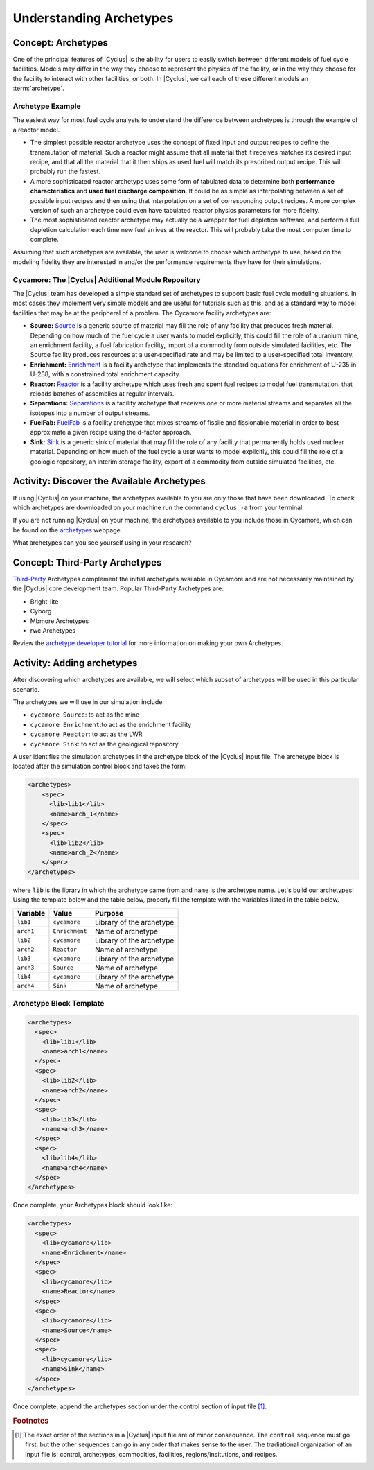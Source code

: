 Understanding Archetypes 
++++++++++++++++++++++++

Concept: Archetypes
===================

One of the principal features of |Cyclus| is the ability for users to easily
switch between different models of fuel cycle facilities.  Models may differ
in the way they choose to represent the physics of the facility, or in the way
they choose for the facility to interact with other facilities, or both. In
|Cyclus|, we call each of these different models an :term:`archetype`.

Archetype Example
-----------------

The easiest way for most fuel cycle analysts to understand the difference
between archetypes is through the example of a reactor model.

* The simplest possible reactor archetype uses the concept of fixed input and
  output recipes to define the transmutation of material.  Such a reactor
  might assume that all material that it receives matches its desired input
  recipe, and that all the material that it then ships as used fuel will match
  its prescribed output recipe.  This will probably run the fastest.
* A more sophisticated reactor archetype uses some form of tabulated data to
  determine both **performance characteristics** and **used fuel discharge
  composition**.  It could be as simple as interpolating between a set of
  possible input recipes and then using that interpolation on a set of
  corresponding output recipes.  A more complex version of such an archetype
  could even have tabulated reactor physics parameters for more fidelity.
* The most sophisticated reactor archetype may actually be a wrapper for fuel
  depletion software, and perform a full depletion calculation each time new
  fuel arrives at the reactor.  This will probably take the most computer time
  to complete.

Assuming that such archetypes are available, the user is welcome to choose
which archetype to use, based on the modeling fidelity they are interested in
and/or the performance requirements they have for their simulations.

Cycamore: The |Cyclus| Additional Module Repository
----------------------------------------------------

The |Cyclus| team has developed a simple standard set of archetypes to support
basic fuel cycle modeling situations.  In most cases they implement very
simple models and are useful for tutorials such as this, and as a standard way
to model facilities that may be at the peripheral of a problem.  The Cycamore
facility archetypes are:

* **Source:** `Source <http://fuelcycle.org/user/cycamoreagents.html#cycamore-source>`_ is a generic source of material may fill the role of any
  facility that produces fresh material.  Depending on how much of the fuel
  cycle a user wants to model explicitly, this could fill the role of a uranium
  mine, an enrichment facility, a fuel fabrication facility, import of a commodity from outside simulated facilities, etc. The Source facility produces resources at a user-specified rate and may be limited to a user-specified total inventory.
* **Enrichment:** `Enrichment <http://fuelcycle.org/user/cycamoreagents.html#cycamore-enrichment>`_ is a facility archetype that implements the standard equations for
  enrichment of U-235 in U-238, with a constrained total enrichment capacity.
* **Reactor:** `Reactor <http://fuelcycle.org/user/cycamoreagents.html#cycamore-reactor>`_ is a facility archetype which uses fresh and spent fuel recipes to model fuel transmutation.
  that reloads batches of assemblies at regular intervals.
* **Separations:** `Separations <http://fuelcycle.org/user/cycamoreagents.html#cycamore-separations>`_ is a facility archetype that receives one or more material streams and
  separates all the isotopes into a number of output streams.
* **FuelFab:** `FuelFab <http://fuelcycle.org/user/cycamoreagents.html#cycamore-fuelfab>`_ is a facility archetype that mixes streams of fissile and
  fissionable material in order to best approximate a given recipe using the
  d-factor approach.
* **Sink:** `Sink <http://fuelcycle.org/user/cycamoreagents.html#cycamore-sink>`_ is a generic sink of material that may fill the role of any facility
  that permanently holds used nuclear material.  Depending on how much of the
  fuel cycle a user wants to model explicitly, this could fill the role of a
  geologic repository, an interim storage facility, export of a commodity from outside simulated facilities, etc.


Activity: Discover the Available Archetypes
===========================================
If using |Cyclus| on your machine, the archetypes available to you are only those that have been downloaded. 
To check which archetypes are downloaded on your machine run the command ``cyclus -a`` from your terminal.

If you are not running |Cyclus| on your machine, the archetypes available to you include those in Cycamore, which 
can be found on the `archetypes
<http://fuelcycle.org/user/cycamoreagents.html?highlight=source#cycamore-source webpage>`_ webpage.


What archetypes can you see yourself using in your research?

Concept: Third-Party Archetypes
=========================================
`Third-Party <http://fuelcycle.org/user/index.html#=third-party>`_ Archetypes complement the initial archetypes available in Cycamore and are not necessarily maintained by the |Cyclus| core development team.  Popular Third-Party Archetypes are:

* Bright-lite
* Cyborg
* Mbmore Archetypes
* rwc Archetypes

Review the `archetype developer tutorial <http://fuelcycle.org/arche/tutorial/input_files.html>`_ for more information on making your own Archetypes.

Activity: Adding archetypes
===========================

After discovering which archetypes are available, we will select which
subset of archetypes will be used in this particular scenario.

The archetypes we will use in our simulation include:

-  ``cycamore Source``: to act as the mine
-  ``cycamore Enrichment``:to act as the enrichment facility
-  ``cycamore Reactor``: to act as the LWR
-  ``cycamore Sink``: to act as the geological repository. 

A user identifies the simulation archetypes in the archetype block of the |Cyclus| input file. 
The archetype block is located after the simulation control block and takes the form:

.. code-block:: XML

    <archetypes>
        <spec>
          <lib>lib1</lib>
          <name>arch_1</name>
        </spec>
        <spec>
          <lib>lib2</lib>
          <name>arch_2</name>
        </spec>
    </archetypes>

where ``lib`` is the library in which the archetype came from and ``name`` is
the archetype name. Let's build our archetypes!
Using the template below and the table below,
properly fill the template with the variables listed in the table below.

+-------------+------------------+----------------------------+
| Variable    | Value            | Purpose                    |
+=============+==================+============================+
| ``lib1``    | ``cycamore``     | Library of the archetype   |
+-------------+------------------+----------------------------+
| ``arch1``   | ``Enrichment``   | Name of archetype          |
+-------------+------------------+----------------------------+
| ``lib2``    | ``cycamore``     | Library of the archetype   |
+-------------+------------------+----------------------------+
| ``arch2``   | ``Reactor``      | Name of archetype          |
+-------------+------------------+----------------------------+
| ``lib3``    | ``cycamore``     | Library of the archetype   |
+-------------+------------------+----------------------------+
| ``arch3``   | ``Source``       | Name of archetype          |
+-------------+------------------+----------------------------+
| ``lib4``    | ``cycamore``     | Library of the archetype   |
+-------------+------------------+----------------------------+
| ``arch4``   | ``Sink``         | Name of archetype          |
+-------------+------------------+----------------------------+


Archetype Block Template
------------------------
.. code-block:: XML

      <archetypes>
        <spec>
          <lib>lib1</lib>
          <name>arch1</name>
        </spec>
        <spec>
          <lib>lib2</lib>
          <name>arch2</name>
        </spec>
        <spec>
          <lib>lib3</lib>
          <name>arch3</name>
        </spec>
        <spec>
          <lib>lib4</lib>
          <name>arch4</name>
        </spec>
      </archetypes>


Once complete, your Archetypes block should look like:

.. code-block:: XML

    <archetypes>
      <spec>
        <lib>cycamore</lib>
        <name>Enrichment</name>
      </spec>
      <spec>
        <lib>cycamore</lib>
        <name>Reactor</name>
      </spec>
      <spec>
        <lib>cycamore</lib>
        <name>Source</name>
      </spec>
      <spec>
        <lib>cycamore</lib>
        <name>Sink</name>
      </spec>
    </archetypes>
Once complete, append the archetypes section under the control section of input file [#f1]_.

.. rubric:: Footnotes

.. [#f1] The exact order of the sections in a |Cyclus| input file are of minor consequence. The ``control`` sequence must go first, but the other sequences can go in any order that makes sense to the user. The tradiational organization of an input file is: control, archetypes, commodities, facilities, regions/insitutions, and recipes. 
